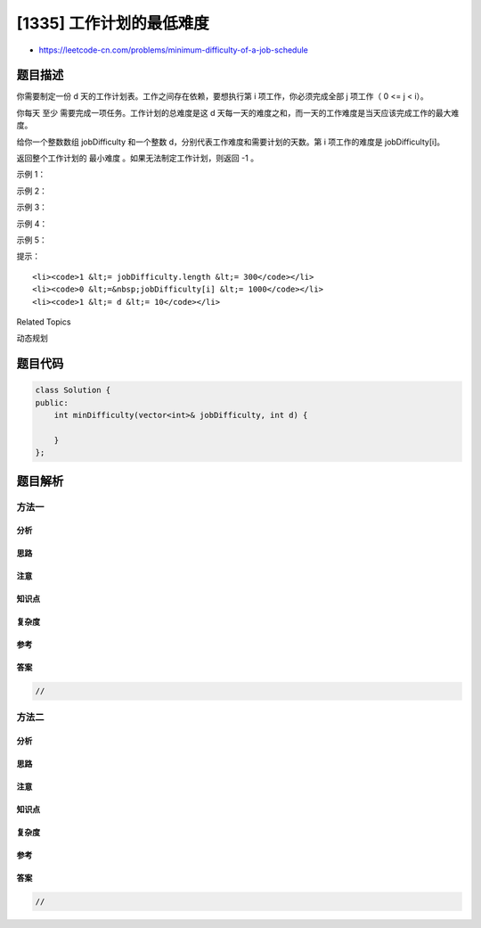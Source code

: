 [1335] 工作计划的最低难度
=========================

-  https://leetcode-cn.com/problems/minimum-difficulty-of-a-job-schedule

题目描述
--------

.. raw:: html

   <p>

你需要制定一份 d 天的工作计划表。工作之间存在依赖，要想执行第 i 项工作，你必须完成全部 j 项工作（ 0
<= j < i）。

.. raw:: html

   </p>

.. raw:: html

   <p>

你每天
至少 需要完成一项任务。工作计划的总难度是这 d 天每一天的难度之和，而一天的工作难度是当天应该完成工作的最大难度。

.. raw:: html

   </p>

.. raw:: html

   <p>

给你一个整数数组 jobDifficulty 和一个整数 d，分别代表工作难度和需要计划的天数。第 i 项工作的难度是 jobDifficulty[i]。

.. raw:: html

   </p>

.. raw:: html

   <p>

返回整个工作计划的 最小难度 。如果无法制定工作计划，则返回 -1 。

.. raw:: html

   </p>

.. raw:: html

   <p>

 

.. raw:: html

   </p>

.. raw:: html

   <p>

示例 1：

.. raw:: html

   </p>

.. raw:: html

   <p>

.. raw:: html

   </p>

.. raw:: html

   <pre><strong>输入：</strong>jobDifficulty = [6,5,4,3,2,1], d = 2
   <strong>输出：</strong>7
   <strong>解释：</strong>第一天，您可以完成前 5 项工作，总难度 = 6.
   第二天，您可以完成最后一项工作，总难度 = 1.
   计划表的难度 = 6 + 1 = 7 
   </pre>

.. raw:: html

   <p>

示例 2：

.. raw:: html

   </p>

.. raw:: html

   <pre><strong>输入：</strong>jobDifficulty = [9,9,9], d = 4
   <strong>输出：</strong>-1
   <strong>解释：</strong>就算你每天完成一项工作，仍然有一天是空闲的，你无法制定一份能够满足既定工作时间的计划表。
   </pre>

.. raw:: html

   <p>

示例 3：

.. raw:: html

   </p>

.. raw:: html

   <pre><strong>输入：</strong>jobDifficulty = [1,1,1], d = 3
   <strong>输出：</strong>3
   <strong>解释：</strong>工作计划为每天一项工作，总难度为 3 。
   </pre>

.. raw:: html

   <p>

示例 4：

.. raw:: html

   </p>

.. raw:: html

   <pre><strong>输入：</strong>jobDifficulty = [7,1,7,1,7,1], d = 3
   <strong>输出：</strong>15
   </pre>

.. raw:: html

   <p>

示例 5：

.. raw:: html

   </p>

.. raw:: html

   <pre><strong>输入：</strong>jobDifficulty = [11,111,22,222,33,333,44,444], d = 6
   <strong>输出：</strong>843
   </pre>

.. raw:: html

   <p>

 

.. raw:: html

   </p>

.. raw:: html

   <p>

提示：

.. raw:: html

   </p>

.. raw:: html

   <ul>

::

    <li><code>1 &lt;= jobDifficulty.length &lt;= 300</code></li>
    <li><code>0 &lt;=&nbsp;jobDifficulty[i] &lt;= 1000</code></li>
    <li><code>1 &lt;= d &lt;= 10</code></li>

.. raw:: html

   </ul>

.. raw:: html

   <div>

.. raw:: html

   <div>

Related Topics

.. raw:: html

   </div>

.. raw:: html

   <div>

.. raw:: html

   <li>

动态规划

.. raw:: html

   </li>

.. raw:: html

   </div>

.. raw:: html

   </div>

题目代码
--------

.. code:: cpp

    class Solution {
    public:
        int minDifficulty(vector<int>& jobDifficulty, int d) {

        }
    };

题目解析
--------

方法一
~~~~~~

分析
^^^^

思路
^^^^

注意
^^^^

知识点
^^^^^^

复杂度
^^^^^^

参考
^^^^

答案
^^^^

.. code:: cpp

    //

方法二
~~~~~~

分析
^^^^

思路
^^^^

注意
^^^^

知识点
^^^^^^

复杂度
^^^^^^

参考
^^^^

答案
^^^^

.. code:: cpp

    //
